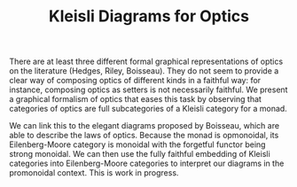 #+TITLE: Kleisli Diagrams for Optics

There are at least three different formal graphical representations of optics on
the literature (Hedges, Riley, Boisseau). They do not seem to provide a
clear way of composing optics of different kinds in a faithful way: for
instance, composing optics as setters is not necessarily faithful. We present a
graphical formalism of optics that eases this task by observing that categories
of optics are full subcategories of a Kleisli category for a monad.

We can link this to the elegant diagrams proposed by Boisseau, which are able to
describe the laws of optics. Because the monad is opmonoidal, its
Eilenberg-Moore category is monoidal with the forgetful functor being strong
monoidal. We can then use the fully faithful embedding of Kleisli categories
into Eilenberg-Moore categories to interpret our diagrams in the promonoidal
context. This is work in progress.

